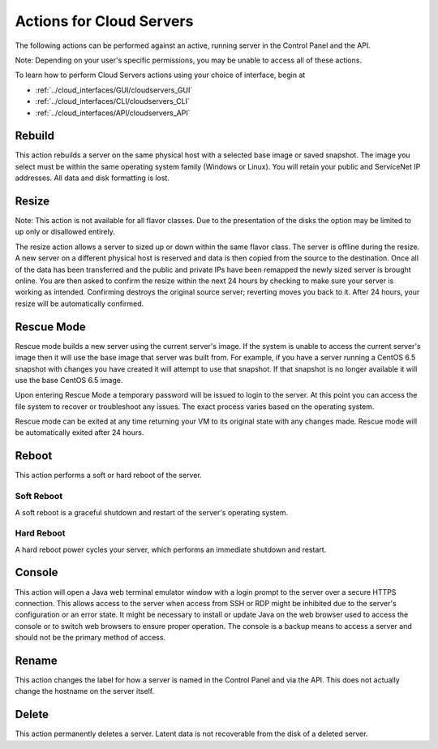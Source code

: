 Actions for Cloud Servers
=========================
The following actions can be performed against an active, running server in the
Control Panel and the API.

Note: Depending on your user's specific permissions, you may be unable to access
all of these actions.

To learn how to perform Cloud Servers actions using your choice of interface, 
begin at 

* :ref:`../cloud_interfaces/GUI/cloudservers_GUI`
* :ref:`../cloud_interfaces/CLI/cloudservers_CLI`
* :ref:`../cloud_interfaces/API/cloudservers_API`

Rebuild
-------
This action rebuilds a server on the same physical host with a selected base
image or saved snapshot. The image you select must be within the same operating
system family (Windows or Linux). You will retain your public and ServiceNet IP
addresses. All data and disk formatting is lost.

Resize
------
Note: This action is not available for all flavor classes. Due to the
presentation of the disks the option may be limited to up only or disallowed
entirely.

The resize action allows a server to sized up or down within the same flavor
class. The server is offline during the resize. A new server on a different
physical host is reserved and data is then copied from the source to the
destination. Once all of the data has been transferred and the public and
private IPs have been remapped the newly sized server is brought online. You are
then asked to confirm the resize within the next 24 hours by checking to make
sure your server is working as intended. Confirming destroys the original source
server; reverting moves you back to it. After 24 hours, your resize will be
automatically confirmed.

Rescue Mode
------------------
Rescue mode builds a new server using the current server's image. If the system
is unable to access the current server's image then it will use the base image
that server was built from. For example, if you have a server running a CentOS
6.5 snapshot with changes you have created it will attempt to use that snapshot.
If that snapshot is no longer available it will use the base CentOS 6.5 image.

Upon entering Rescue Mode a temporary password will be issued to login to the
server. At this point you can access the file system to recover or troubleshoot
any issues. The exact process varies based on the operating system.

Rescue mode can be exited at any time returning your VM to its original state
with any changes made. Rescue mode will be automatically exited after 24 hours.
 
Reboot
------
This action performs a soft or hard reboot of the server.

Soft Reboot
^^^^^^^^^^^
A soft reboot is a graceful shutdown and restart of the server's operating
system.

Hard Reboot
^^^^^^^^^^^
A hard reboot power cycles your server, which performs an immediate shutdown and
restart.

Console
-------
This action will open a Java web terminal emulator window with a login prompt to
the server over a secure HTTPS connection. This allows access to the server when
access from SSH or RDP might be inhibited due to the server's configuration or
an error state. It might be necessary to install or update Java on the web
browser used to access the console or to switch web browsers to ensure proper
operation. The console is a backup means to access a server and should not be
the primary method of access.

Rename
------
This action changes the label for how a server is named in the Control Panel and
via the API. This does not actually change the hostname on the server itself.

Delete
------
This action permanently deletes a server. Latent data is not recoverable from
the disk of a deleted server.
